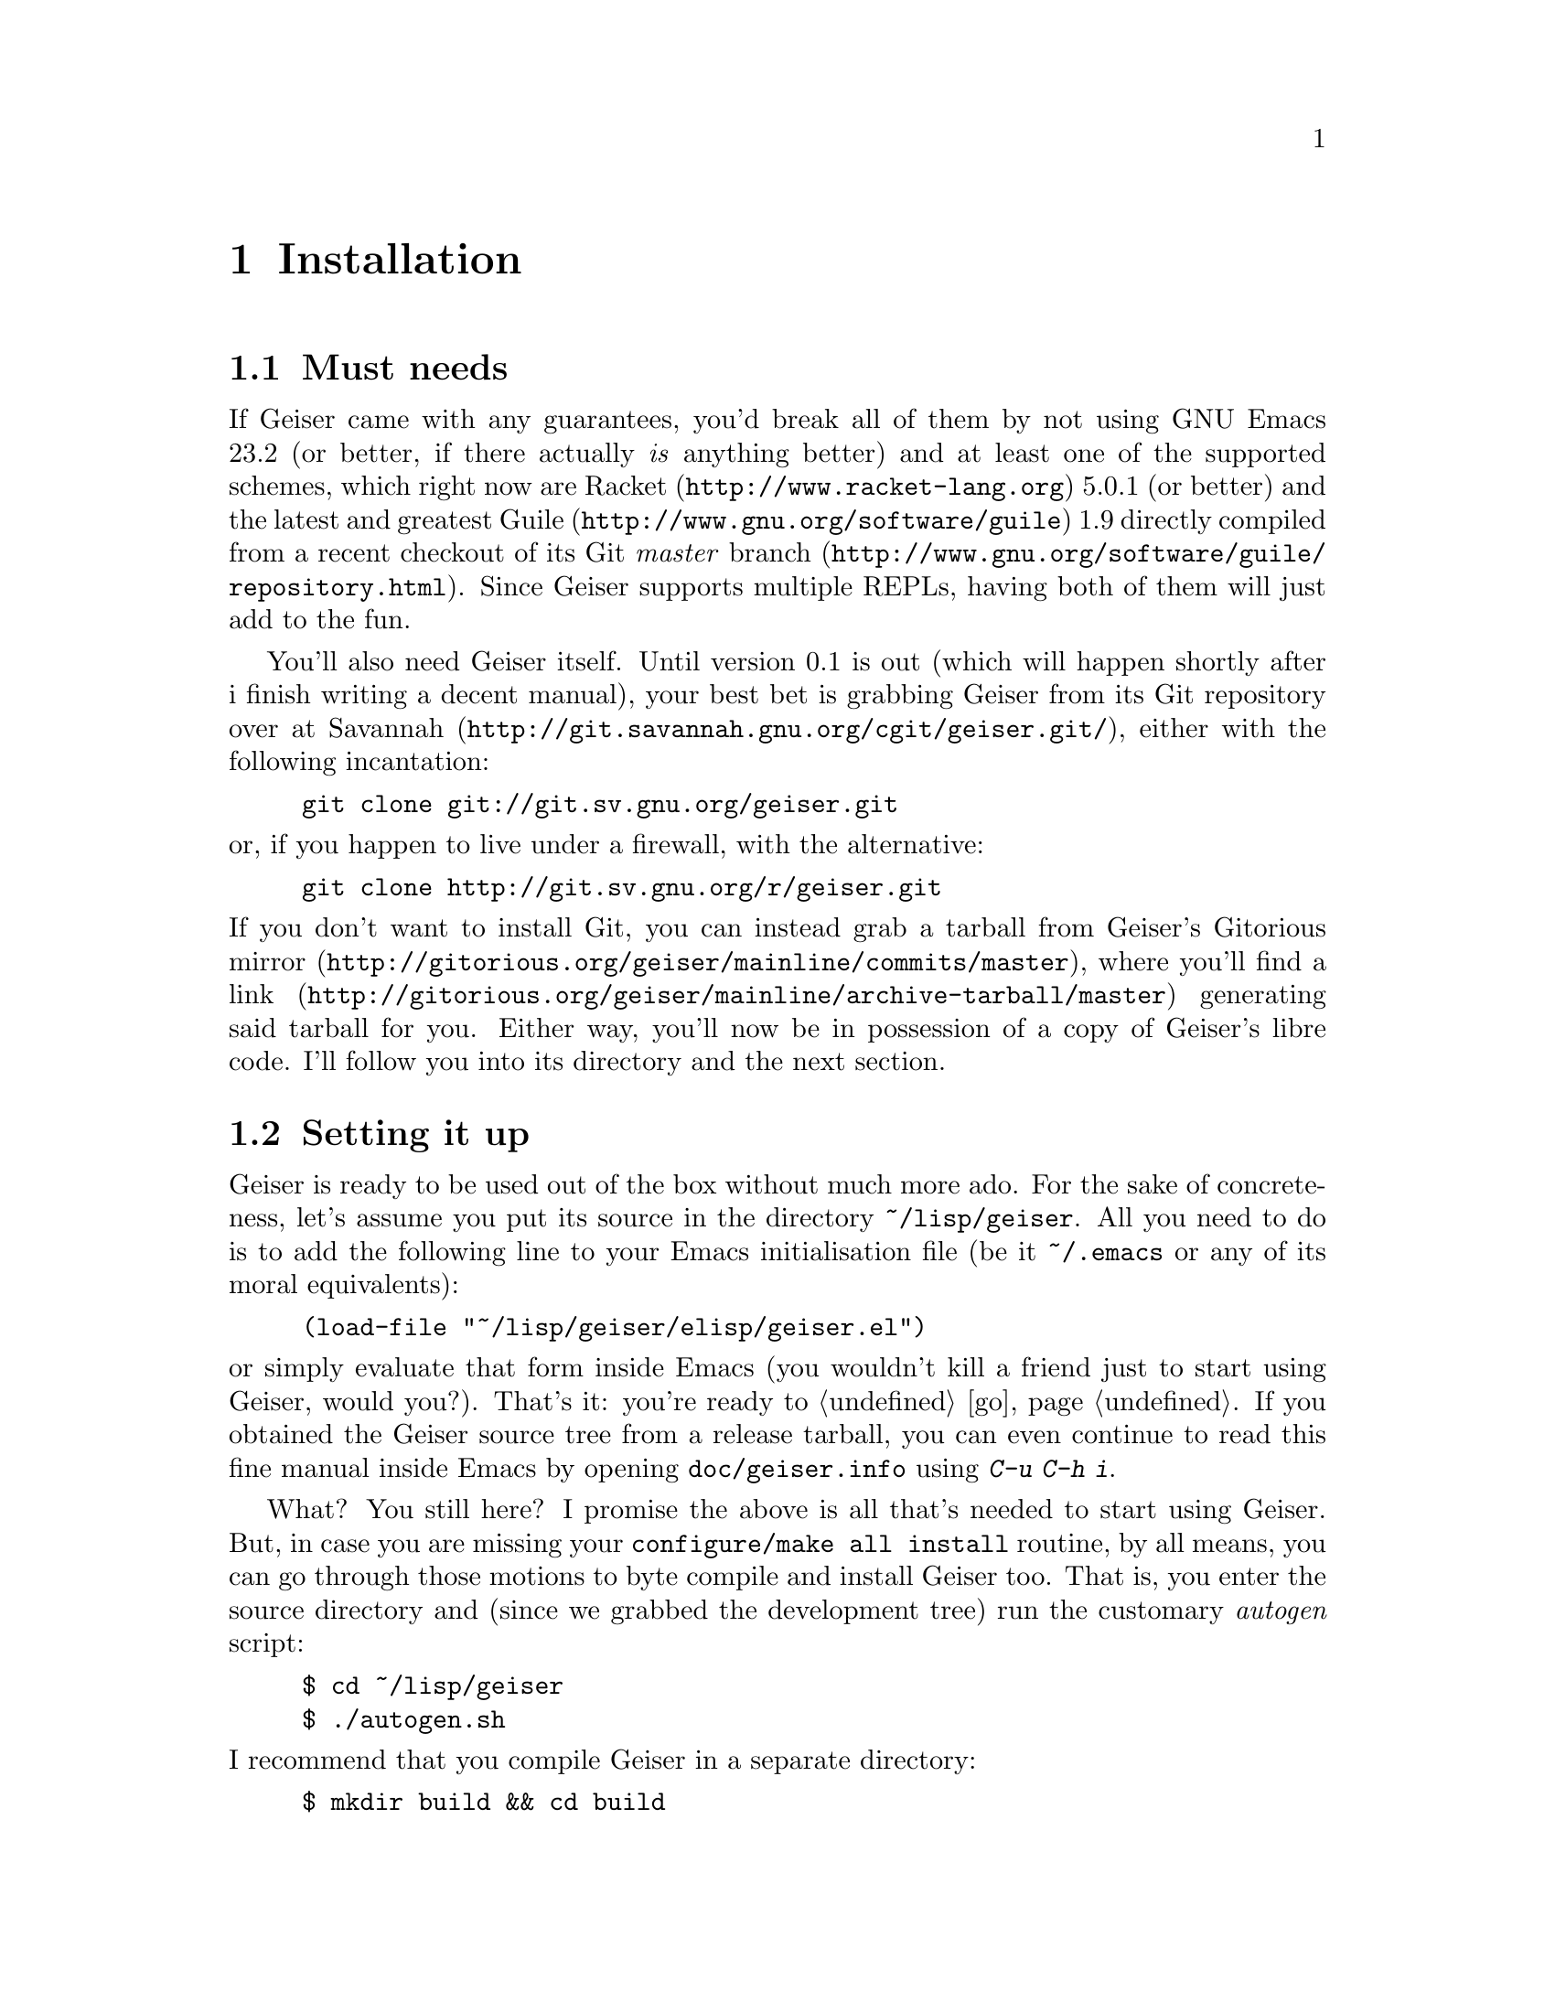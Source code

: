 @node Installation, The REPL, Introduction, Top
@chapter Installation

@menu
* Must needs::
* Setting it up::
* Friends::
@end menu

@node Must needs, Setting it up, Installation, Installation
@section Must needs

@cindex supported versions
@cindex versions supported
If Geiser came with any guarantees, you'd break all of them by not using
GNU Emacs 23.2 (or better, if there actually @i{is} anything better) and
at least one of the supported schemes, which right now are
@uref{http://www.racket-lang.org, Racket} 5.0.1 (or better) and the
latest and greatest @uref{http://www.gnu.org/software/guile, Guile} 1.9
directly compiled from a recent checkout of
@uref{http://www.gnu.org/software/guile/repository.html, its Git
@i{master} branch}. Since Geiser supports multiple REPLs, having both
of them will just add to the fun.

@cindex use the source, Luke
You'll also need Geiser itself. Until version 0.1 is out (which will
happen shortly after i finish writing a decent manual), your best bet is
grabbing Geiser from its Git repository over at
@uref{http://git.savannah.gnu.org/cgit/geiser.git/, Savannah}, either
with the following incantation:
@example
git clone git://git.sv.gnu.org/geiser.git
@end example
@noindent or, if you happen to live under a firewall, with the alternative:
@example
git clone http://git.sv.gnu.org/r/geiser.git
@end example
@noindent
If you don't want to install Git, you can instead grab a tarball from
Geiser's @uref{http://gitorious.org/geiser/mainline/commits/master,
Gitorious mirror}, where you'll find a
@uref{http://gitorious.org/geiser/mainline/archive-tarball/master, link}
generating said tarball for you. Either way, you'll now be in possession
of a copy of Geiser's libre code. I'll follow you into its directory and
the next section.

@node Setting it up, Friends, Must needs, Installation
@section Setting it up

Geiser is ready to be used out of the box without much more ado. For the
sake of concreteness, let's assume you put its source in the directory
@file{~/lisp/geiser}. All you need to do is to add the following
line to your Emacs initialisation file (be it @file{~/.emacs} or any of
its moral equivalents):
@example
(load-file "~/lisp/geiser/elisp/geiser.el")
@end example
@noindent
or simply evaluate that form inside Emacs (you wouldn't kill a friend
just to start using Geiser, would you?). That's it: you're ready to
@ref{quick-start,,go}. If you obtained the Geiser source tree from a
release tarball, you can even continue to read this fine manual inside
Emacs by opening @file{doc/geiser.info} using @kbd{C-u C-h i}.

@cindex byte-compilation
What? You still here? I promise the above is all that's needed to start
using Geiser. But, in case you are missing your @t{configure/make all
install} routine, by all means, you can go through those motions to byte
compile and install Geiser too. That is, you enter the source directory
and (since we grabbed the development tree) run the customary
@i{autogen} script:
@example
$ cd ~/lisp/geiser
$ ./autogen.sh
@end example
@noindent
I recommend that you compile Geiser in a separate directory:
@example
$ mkdir build && cd build
$ ../configure
<some drivel here>
$ make all
<more of the above>
@end example
Now you have two options: loading the byte-compiled Geiser from the
@file{elisp} subdirectory, or installing it system-wide. To load the
bytecode from here, add this line to your initialisation file:
@example
(load "~/lisp/geiser/build/elisp/geiser-load")
@end example
and eval that form or (gasp!) restart Emacs and you're done. Yes, that's
@code{load} and @file{geiser-load} instead of @code{load-file} and
@file{geiser.el}.

If you prefer a system-wide installation, just type:
@example
$ sudo make install
@end example
With the above spell, Geiser will be compiled and installed in a safe
place inside Emacs load path. To load it into Emacs you'll need,
@i{instead} of the @code{load-file} form above, the following line in
your initialisation file:
@example
(require 'geiser-install)
@end example
@noindent
Please note that we're requiring @code{geiser-install}, and @i{not}
@code{geiser}, and that there's no @code{load-file} to be seen this
time. There are some ways of fine-tuning this process, mainly by
providing additional arguments in the call to @t{configure}: you'll find
those gory details in the file called @file{INSTALL}, right at the root
of the source tree. The installation will also take care of placing this
manual, in Info format, where Emacs can find it, so you can continue to
learn about Geiser inside its natural habitat. See you there and into
the next chapter!

@node Friends,  , Setting it up, Installation
@section Friends

Although Geiser does not need them, it plays well with (and is enhanced
by) the following Emacs packages:

@cindex paredit
@cindex company
@cindex quack
@itemize @bullet
@item @uref{http://www.emacswiki.org/emacs/ParEdit, Paredit}.
@anchor{paredit}
Regardless of whether you use Geiser or not, you shouldn't be coding
in any Lisp dialect without the aid of Taylor Campbell's structured
editing mode.
@item @uref{http://nschum.de/src/emacs/company-mode/, Company}.
Nikolaj Schumacher's @code{company-mode} provides a nice front-end for
completion engines (such as Geiser's). Very nice if you like that kind
of thing: judge by yourself with the help of
@uref{http://www.screentoaster.com/watch/stU0lSRERIR1pYRFVdXVlRVFFV/company_mode_for_gnu_emacs,
this screencast}.
@item @uref{http://www.neilvandyke.org/quack/, Quack}.
You can still use the many goodies provided by Neil van Dyke's
@code{quack-mode}, since most of them are not (yet) available in Geiser.
The only caveat might be a conflict between Quack's and Geiser's default
key bindings, which i'm sure you'll manage to tackle just fine.
@end itemize
You just need to install and setup them as usual, for every package's
definition of usual. Geiser will notice their presence and react
accordingly.

@c Local Variables:
@c mode: texinfo
@c TeX-master: "geiser"
@c End:
